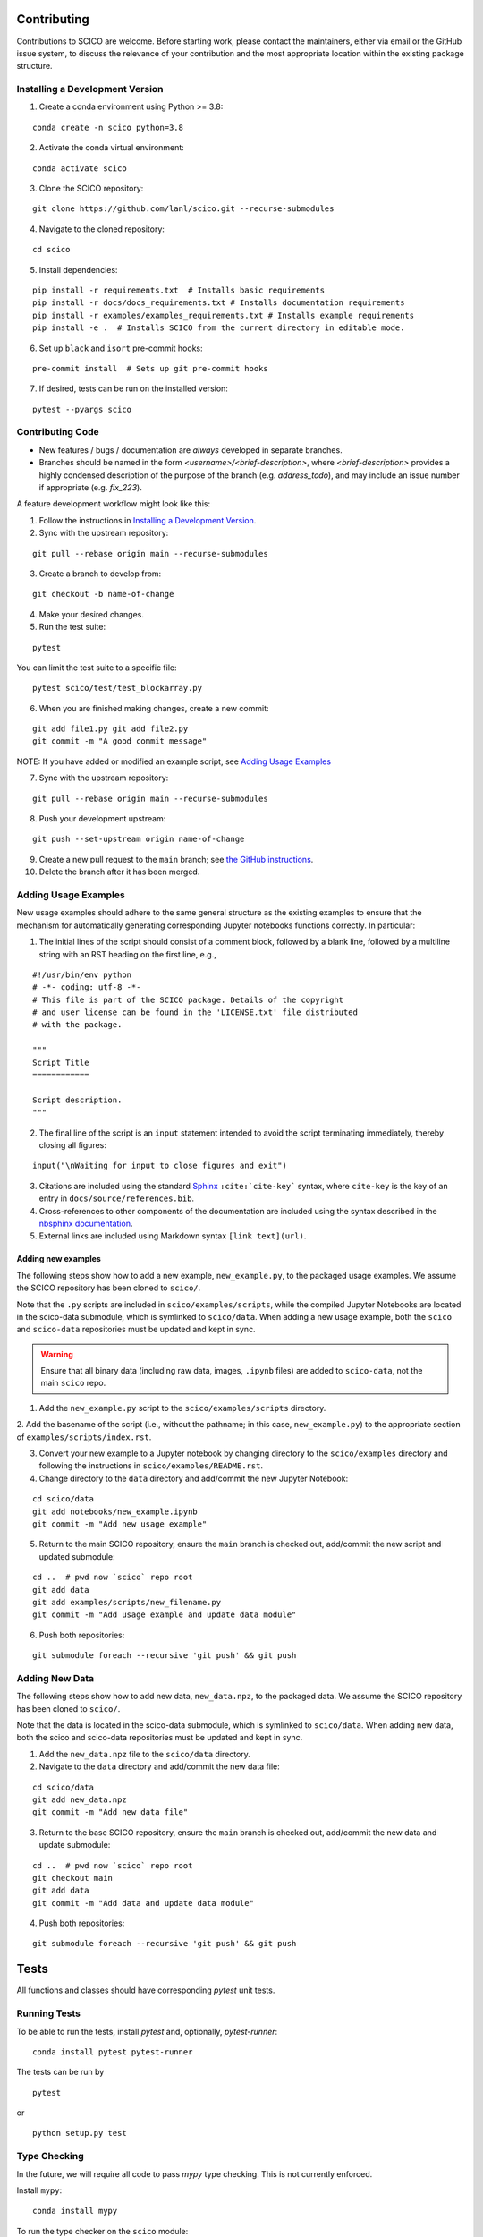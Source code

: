 .. _scico_dev_contributing:

Contributing
============

.. raw:: html

    <style type='text/css'>
    div.document ul blockquote {
       margin-bottom: 8px !important;
    }
    div.document li > p {
       margin-bottom: 4px !important;
    }
    div.document ul > li {
      list-style: square outside !important;
      margin-left: 1em !important;
    }
    section {
      padding-bottom: 1em;
    }
    ul {
      margin-bottom: 1em;
    }
    </style>


Contributions to SCICO are welcome. Before starting work, please contact the maintainers, either via email or the GitHub issue system, to discuss the relevance of your contribution and the most appropriate location within the existing package structure.



.. _installing_dev:

Installing a Development Version
--------------------------------


.. todo::

   At time of public release, this should be updated to a forking tutorial (see
   `the jax example <https://jax.readthedocs.io/en/latest/contributing.html#contributing-code-using-pull-requests>`_)


1. Create a conda environment using Python >= 3.8:

::

   conda create -n scico python=3.8


2. Activate the conda virtual environment:

::

   conda activate scico

3. Clone the SCICO repository:

::

   git clone https://github.com/lanl/scico.git --recurse-submodules


4. Navigate to the cloned repository:

::

    cd scico

5. Install dependencies:

::

  pip install -r requirements.txt  # Installs basic requirements
  pip install -r docs/docs_requirements.txt # Installs documentation requirements
  pip install -r examples/examples_requirements.txt # Installs example requirements
  pip install -e .  # Installs SCICO from the current directory in editable mode.

6. Set up ``black`` and ``isort`` pre-commit hooks:

::

  pre-commit install  # Sets up git pre-commit hooks

7. If desired, tests can be run on the installed version:

::

   pytest --pyargs scico


Contributing Code
-----------------

- New features / bugs / documentation are *always* developed in separate branches.
- Branches should be named in the form `<username>/<brief-description>`,
  where `<brief-description>` provides a highly condensed description of the purpose of the branch (e.g. `address_todo`), and may include an issue number if appropriate (e.g. `fix_223`).


A feature development workflow might look like this:

1. Follow the instructions in `Installing a Development Version`_.

2. Sync with the upstream repository:

::

   git pull --rebase origin main --recurse-submodules

3. Create a branch to develop from:

::

   git checkout -b name-of-change

4. Make your desired changes.

5. Run the test suite:

::

   pytest

You can limit the test suite to a specific file:

::

   pytest scico/test/test_blockarray.py

6. When you are finished making changes, create a new commit:

::

   git add file1.py git add file2.py
   git commit -m "A good commit message"


NOTE:  If you have added or modified an example script, see `Adding Usage Examples`_

7. Sync with the upstream repository:

::

   git pull --rebase origin main --recurse-submodules


8. Push your development upstream:

::

   git push --set-upstream origin name-of-change

9.  Create a new pull request to the ``main`` branch; see `the GitHub instructions <https://docs.github.com/en/github/collaborating-with-pull-requests/proposing-changes-to-your-work-with-pull-requests/creating-a-pull-request>`_.

10. Delete the branch after it has been merged.


Adding Usage Examples
---------------------

New usage examples should adhere to the same general structure as the
existing examples to ensure that the mechanism for automatically
generating corresponding Jupyter notebooks functions correctly. In
particular:

1. The initial lines of the script should consist of a comment block, followed by a blank line, followed by a multiline string with an RST heading on the first line, e.g.,

::

  #!/usr/bin/env python
  # -*- coding: utf-8 -*-
  # This file is part of the SCICO package. Details of the copyright
  # and user license can be found in the 'LICENSE.txt' file distributed
  # with the package.

  """
  Script Title
  ============

  Script description.
  """

2. The final line of the script is an ``input`` statement intended to avoid the script terminating immediately, thereby closing all figures:

::

  input("\nWaiting for input to close figures and exit")

3. Citations are included using the standard `Sphinx <https://www.sphinx-doc.org/en/master/>`__ ``:cite:`cite-key``` syntax, where ``cite-key`` is the key of an entry in ``docs/source/references.bib``.

4. Cross-references to other components of the documentation are included using the syntax described in the `nbsphinx documentation <https://nbsphinx.readthedocs.io/en/0.3.5/markdown-cells.html#Links-to-*.rst-Files-(and-Other-Sphinx-Source-Files)>`__.

5. External links are included using Markdown syntax ``[link text](url)``.


Adding new examples
^^^^^^^^^^^^^^^^^^^

The following steps show how to add a new example, ``new_example.py``,
to the packaged usage examples. We assume the SCICO repository has
been cloned to ``scico/``.

Note that the ``.py`` scripts are included in
``scico/examples/scripts``, while the compiled Jupyter Notebooks are
located in the scico-data submodule, which is symlinked to
``scico/data``.  When adding a new usage example, both the ``scico``
and ``scico-data`` repositories must be updated and kept in sync.

.. warning::
   Ensure that all binary data (including raw data, images, ``.ipynb`` files) are added to ``scico-data``, not the main ``scico`` repo.


1. Add the ``new_example.py`` script to the ``scico/examples/scripts`` directory.

2. Add the basename of the script (i.e., without the pathname; in this case,
``new_example.py``) to the appropriate section of
``examples/scripts/index.rst``.

3. Convert your new example to a Jupyter notebook by changing directory to the ``scico/examples`` directory and following the instructions in ``scico/examples/README.rst``.

4.  Change directory to the ``data`` directory and add/commit the new Jupyter Notebook:

::

   cd scico/data
   git add notebooks/new_example.ipynb
   git commit -m "Add new usage example"

5.  Return to the main SCICO repository, ensure the ``main`` branch is checked out, add/commit the new script and updated submodule:

::

   cd ..  # pwd now `scico` repo root
   git add data
   git add examples/scripts/new_filename.py
   git commit -m "Add usage example and update data module"

6.  Push both repositories:

::

  git submodule foreach --recursive 'git push' && git push


Adding New Data
---------------

The following steps show how to add new data, ``new_data.npz``, to the packaged data. We assume the SCICO repository has been cloned to ``scico/``.

Note that the data is located in the scico-data submodule, which is
symlinked to ``scico/data``.  When adding new data, both the scico and
scico-data repositories must be updated and kept in sync.


1. Add the ``new_data.npz`` file to the ``scico/data`` directory.

2.  Navigate to the ``data`` directory and add/commit the new data file:

::

   cd scico/data
   git add new_data.npz
   git commit -m "Add new data file"

3.  Return to the base SCICO repository, ensure the ``main`` branch is checked out, add/commit the new data and update submodule:

::

   cd ..  # pwd now `scico` repo root
   git checkout main
   git add data
   git commit -m "Add data and update data module"

4.  Push both repositories:

::

  git submodule foreach --recursive 'git push' && git push


Tests
=====

All functions and classes should have corresponding `pytest` unit tests.


Running Tests
-------------


To be able to run the tests, install `pytest` and, optionally, `pytest-runner`:

::

    conda install pytest pytest-runner

The tests can be run by

::

    pytest

or

::

    python setup.py test


Type Checking
-------------

In the future, we will require all code to pass `mypy` type checking.  This is not currently enforced.

Install ``mypy``:

::

   conda install mypy

To run the type checker on the ``scico`` module:

::

   mypy -p scico



Building Documentation
======================

To build a local copy of the docs, from the repo root directory, do

::

  python setup.py build_sphinx



Test Coverage
-------------

Test coverage is a measure of the fraction of the package code that is exercised by the tests. While this should not be the primary criterion in designing tests, it is a useful tool for finding obvious areas of omission.

To be able to check test coverage, install `coverage`:

::

    conda install coverage

A coverage report can be obtained by

::

    coverage run
    coverage report
